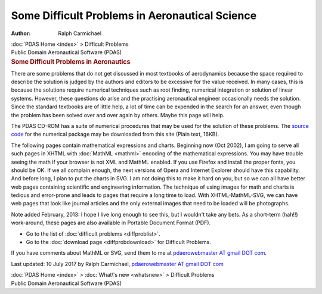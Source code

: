 ===============================================
Some Difficult Problems in Aeronautical Science
===============================================

:Author: Ralph Carmichael

.. container:: crumb

   :doc:`PDAS Home <index>` > Difficult Problems

.. container:: newbanner

   Public Domain Aeronautical Software (PDAS)  

.. container::
   :name: header

   .. rubric:: Some Difficult Problems in Aeronautics
      :name: some-difficult-problems-in-aeronautics

There are some problems that do not get discussed in most textbooks of
aerodynamics because the space required to describe the solution is
judged by the authors and editors to be excessive for the value
received. In many cases, this is because the solutions require numerical
techniques such as root finding, numerical integration or solution of
linear systems. However, these questions do arise and the practising
aeronautical engineer occasionally needs the solution. Since the
standard textbooks are of little help, a lot of time can be expended in
the search for an answer, even though the problem has been solved over
and over again by others. Maybe this page will help.

The PDAS CD-ROM has a suite of numerical procedures that may be used for
the solution of these problems. The `source code <programs/fmm.f90>`__
for the numerical package may be downloaded from this site (Plain text,
16KB).

The following pages contain mathematical expressions and charts.
Beginning now (Oct 2002), I am going to serve all such pages in XHTML
with :doc:`MathML <mathml>` encoding of the mathematical expressions.
You may have trouble seeing the math if your browser is not XML and
MathML enabled. If you use Firefox and install the proper fonts, you
should be OK. If we all complain enough, the next versions of Opera and
Internet Explorer should have this capability. And before long, I plan
to put the charts in SVG. I am not doing this to make it hard on you,
but so we can all have better web pages containing scientific and
engineering information. The technique of using images for math and
charts is tedious and error-prone and leads to pages that require a long
time to load. With XHTML-MathML-SVG, we can have web pages that look
like journal articles and the only external images that need to be
loaded will be photographs.

Note added February, 2013: I hope I live long enough to see this, but I
wouldn\'t take any bets. As a short-term (hah!!) work-around, these
pages are also available in Portable Document Format (PDF).

-  Go to the list of :doc:`difficult problems <diffproblist>`.
-  Go to the :doc:`download page <diffprobdownload>` for Difficult
   Problems.

If you have comments about MathML or SVG, send them to me at
`pdaerowebmaster AT gmail DOT com <mailto:pdaerowebmaster@gmail.com>`__.



Last updated: 10 July 2017 by Ralph Carmichael, `pdaerowebmaster AT
gmail DOT com <mailto:pdaerowebmaster@gmail.com>`__

.. container:: crumb

   :doc:`PDAS Home <index>` > :doc:`What\'s new <whatsnew>` >
   Difficult Problems

.. container:: newbanner

   Public Domain Aeronautical Software (PDAS)  
